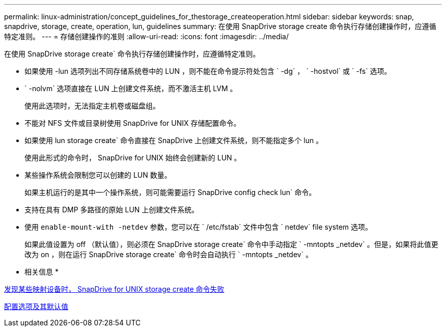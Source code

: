---
permalink: linux-administration/concept_guidelines_for_thestorage_createoperation.html 
sidebar: sidebar 
keywords: snap, snapdrive, storage, create, operation, lun, guidelines 
summary: 在使用 SnapDrive storage create 命令执行存储创建操作时，应遵循特定准则。 
---
= 存储创建操作的准则
:allow-uri-read: 
:icons: font
:imagesdir: ../media/


[role="lead"]
在使用 SnapDrive storage create` 命令执行存储创建操作时，应遵循特定准则。

* 如果使用 -lun 选项列出不同存储系统卷中的 LUN ，则不能在命令提示符处包含 ` -dg` ， ` -hostvol` 或 ` -fs` 选项。
* ` -nolvm` 选项直接在 LUN 上创建文件系统，而不激活主机 LVM 。
+
使用此选项时，无法指定主机卷或磁盘组。

* 不能对 NFS 文件或目录树使用 SnapDrive for UNIX 存储配置命令。
* 如果使用 lun storage create` 命令直接在 SnapDrive 上创建文件系统，则不能指定多个 lun 。
+
使用此形式的命令时， SnapDrive for UNIX 始终会创建新的 LUN 。

* 某些操作系统会限制您可以创建的 LUN 数量。
+
如果主机运行的是其中一个操作系统，则可能需要运行 SnapDrive config check lun` 命令。

* 支持在具有 DMP 多路径的原始 LUN 上创建文件系统。
* 使用 `enable-mount-with -netdev` 参数，您可以在 ` /etc/fstab` 文件中包含 ` netdev` file system 选项。
+
如果此值设置为 off （默认值），则必须在 SnapDrive storage create` 命令中手动指定 ` -mntopts _netdev` 。但是，如果将此值更改为 on ，则在运行 SnapDrive storage create` 命令时会自动执行 ` -mntopts _netdev` 。



* 相关信息 *

xref:concept_snapdrive_create_comand_fails_while_discovering_mapped_devices.adoc[发现某些映射设备时， SnapDrive for UNIX storage create 命令失败]

xref:concept_configuration_options_and_their_default_values.adoc[配置选项及其默认值]
